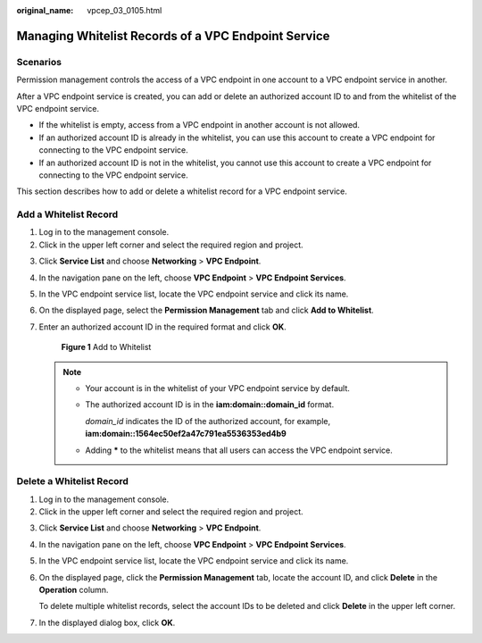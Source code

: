 :original_name: vpcep_03_0105.html

.. _vpcep_03_0105:

Managing Whitelist Records of a VPC Endpoint Service
====================================================

Scenarios
---------

Permission management controls the access of a VPC endpoint in one account to a VPC endpoint service in another.

After a VPC endpoint service is created, you can add or delete an authorized account ID to and from the whitelist of the VPC endpoint service.

-  If the whitelist is empty, access from a VPC endpoint in another account is not allowed.
-  If an authorized account ID is already in the whitelist, you can use this account to create a VPC endpoint for connecting to the VPC endpoint service.
-  If an authorized account ID is not in the whitelist, you cannot use this account to create a VPC endpoint for connecting to the VPC endpoint service.

This section describes how to add or delete a whitelist record for a VPC endpoint service.

Add a Whitelist Record
----------------------

#. Log in to the management console.
#. Click |image1| in the upper left corner and select the required region and project.

3. Click **Service List** and choose **Networking** > **VPC Endpoint**.

4. In the navigation pane on the left, choose **VPC Endpoint** > **VPC Endpoint Services**.

5. In the VPC endpoint service list, locate the VPC endpoint service and click its name.

6. On the displayed page, select the **Permission Management** tab and click **Add to Whitelist**.

7. Enter an authorized account ID in the required format and click **OK**.


   .. figure:: /_static/images/en-us_image_0000002184446549.png
      :alt: **Figure 1** Add to Whitelist

      **Figure 1** Add to Whitelist

   .. note::

      -  Your account is in the whitelist of your VPC endpoint service by default.

      -  The authorized account ID is in the **iam:domain::domain_id** format.

         *domain_id* indicates the ID of the authorized account, for example, **iam:domain::1564ec50ef2a47c791ea5536353ed4b9**

      -  Adding **\*** to the whitelist means that all users can access the VPC endpoint service.

Delete a Whitelist Record
-------------------------

#. Log in to the management console.
#. Click |image2| in the upper left corner and select the required region and project.

3. Click **Service List** and choose **Networking** > **VPC Endpoint**.

4. In the navigation pane on the left, choose **VPC Endpoint** > **VPC Endpoint Services**.

5. In the VPC endpoint service list, locate the VPC endpoint service and click its name.

6. On the displayed page, click the **Permission Management** tab, locate the account ID, and click **Delete** in the **Operation** column.

   To delete multiple whitelist records, select the account IDs to be deleted and click **Delete** in the upper left corner.

7. In the displayed dialog box, click **OK**.

.. |image1| image:: /_static/images/en-us_image_0000001979891813.png
.. |image2| image:: /_static/images/en-us_image_0000001979891813.png
